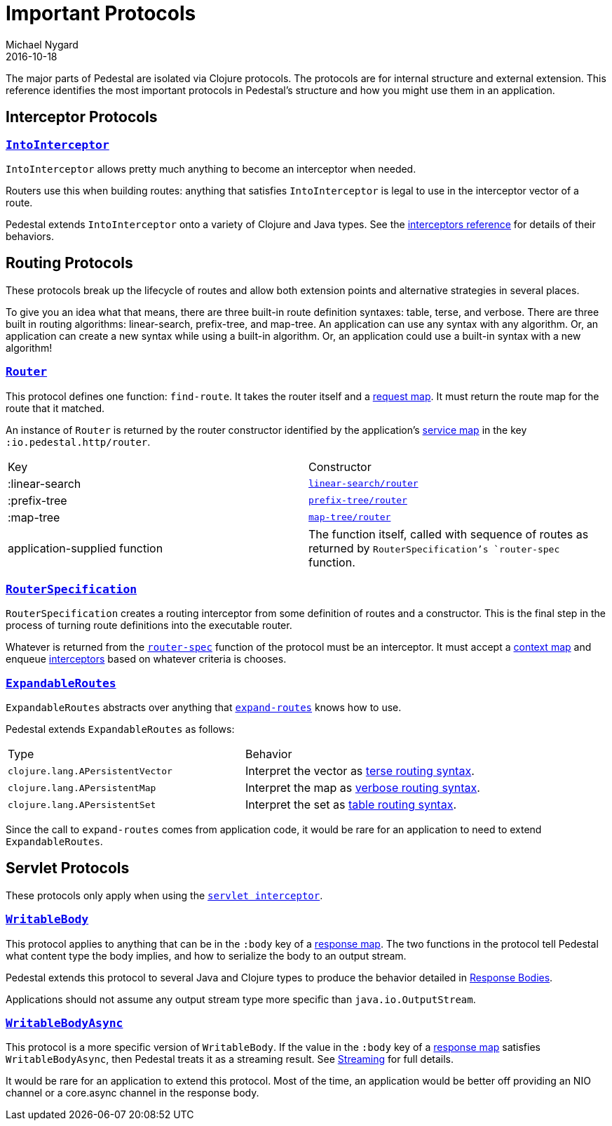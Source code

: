 = Important Protocols
Michael Nygard
2016-10-18
:jbake-type: page
:toc: macro
:icons: font
:section: reference

ifdef::env-github,env-browser[:outfilessuffix: .adoc]

The major parts of Pedestal are isolated via Clojure protocols. The
protocols are for internal structure and external extension. This
reference identifies the most important protocols in Pedestal's
structure and how you might use them in an application.

== Interceptor Protocols

=== link:../api/pedestal.interceptor/io.pedestal.interceptor.html#var-IntoInterceptor[`IntoInterceptor`]

`IntoInterceptor` allows pretty much anything to become an interceptor
when needed.

Routers use this when building routes: anything that satisfies
`IntoInterceptor` is legal to use in the interceptor vector of a
route.

Pedestal extends `IntoInterceptor` onto a variety of Clojure and Java
types. See the link:interceptors#_intointerceptor[interceptors
reference] for details of their behaviors.

== Routing Protocols

These protocols break up the lifecycle of routes and allow both
extension points and alternative strategies in several places.

To give you an idea what that means, there are three built-in route
definition syntaxes: table, terse, and verbose. There are three built
in routing algorithms: linear-search, prefix-tree, and map-tree. An
application can use any syntax with any algorithm. Or, an application
can create a new syntax while using a built-in algorithm. Or, an
application could use a built-in syntax with a new algorithm!

=== link:../api/pedestal.route/io.pedestal.http.route.router.html#var-Router[`Router`]

This protocol defines one function: `find-route`. It takes the router
itself and a link:request-map[request map]. It must return the
route map for the route that it matched.

An instance of `Router` is returned by the router constructor
identified by the application's link:service-map[service map] in the key `:io.pedestal.http/router`.

|===
| Key            | Constructor
| :linear-search | link:../api/pedestal.route/io.pedestal.http.route.linear-search.html#var-router[`linear-search/router`]
| :prefix-tree   | link:../api/pedestal.route/io.pedestal.http.route.prefix-tree.html#var-router[`prefix-tree/router`]
| :map-tree      | link:../api/pedestal.route/io.pedestal.http.route.map-tree.html#var-map-tree[`map-tree/router`]
| application-supplied function | The function itself, called with sequence of routes as returned by `RouterSpecification`'s `router-spec` function.
|===

=== link:../api/pedestal.route/io.pedestal.http.route.html#var-RouterSpecification[`RouterSpecification`]

`RouterSpecification` creates a routing interceptor from some
definition of routes and a constructor. This is the final step in the
process of turning route definitions into the executable router.

Whatever is returned from the
link:../api/pedestal.route/io.pedestal.http.route.html#var-router-spec[`router-spec`]
function of the protocol must be an interceptor. It must accept a
link:context-map[context map] and enqueue
link:interceptors[interceptors] based on whatever criteria is chooses.

=== link:../api/pedestal.route/io.pedestal.http.route.html#var-ExpandableRoutes[`ExpandableRoutes`]

`ExpandableRoutes` abstracts over anything that
link:../api/pedestal.route/io.pedestal.http.route.html#var-expand-routes[`expand-routes`]
knows how to use.

Pedestal extends `ExpandableRoutes` as follows:

|===
| Type | Behavior
| `clojure.lang.APersistentVector` | Interpret the vector as link:terse-syntax[terse routing syntax].
| `clojure.lang.APersistentMap`    | Interpret the map as link:verbose-syntax[verbose routing syntax].
| `clojure.lang.APersistentSet`    | Interpret the set as link:table-syntax[table routing syntax].
|===

Since the call to `expand-routes` comes from application code, it
would be rare for an application to need to extend `ExpandableRoutes`.

== Servlet Protocols

These protocols only apply when using the link:servlet-interceptor[`servlet interceptor`].

=== link:../api/pedestal.service/io.pedestal.http.impl.servlet-interceptor.html#var-WritableBody[`WritableBody`]

This protocol applies to anything that can be in the `:body` key of a
link:response-map[response map]. The two functions in the protocol
tell Pedestal what content type the body implies, and how to serialize
the body to an output stream.

Pedestal extends this protocol to several Java and Clojure types to produce the behavior detailed in link:response-bodies[Response Bodies].

Applications should not assume any output stream type more specific
than `java.io.OutputStream`.

=== link:../api/pedestal.service/io.pedestal.http.impl.servlet-interceptor.html#var-WritableBodyAsync[`WritableBodyAsync`]

This protocol is a more specific version of `WritableBody`. If the
value in the `:body` key of a link:response-map[response map]
satisfies `WritableBodyAsync`, then Pedestal treats it as a streaming
result. See link:streaming[Streaming] for full details.

It would be rare for an application to extend this protocol. Most of
the time, an application would be better off providing an NIO channel
or a core.async channel in the response body.
